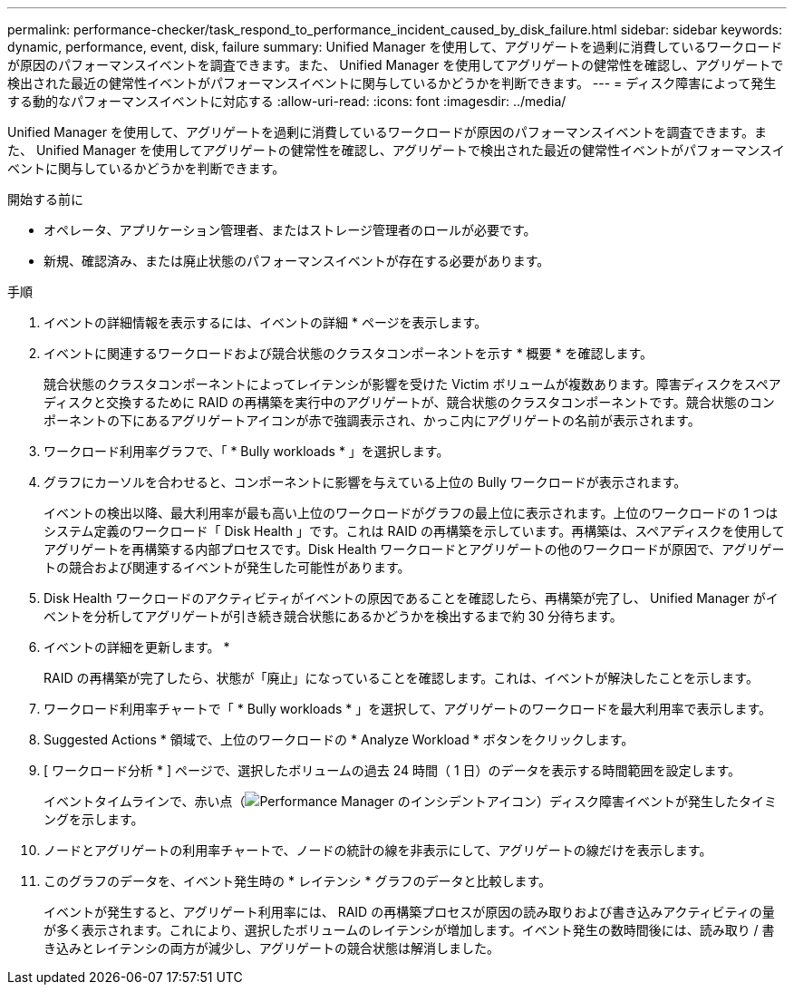 ---
permalink: performance-checker/task_respond_to_performance_incident_caused_by_disk_failure.html 
sidebar: sidebar 
keywords: dynamic, performance, event, disk, failure 
summary: Unified Manager を使用して、アグリゲートを過剰に消費しているワークロードが原因のパフォーマンスイベントを調査できます。また、 Unified Manager を使用してアグリゲートの健常性を確認し、アグリゲートで検出された最近の健常性イベントがパフォーマンスイベントに関与しているかどうかを判断できます。 
---
= ディスク障害によって発生する動的なパフォーマンスイベントに対応する
:allow-uri-read: 
:icons: font
:imagesdir: ../media/


[role="lead"]
Unified Manager を使用して、アグリゲートを過剰に消費しているワークロードが原因のパフォーマンスイベントを調査できます。また、 Unified Manager を使用してアグリゲートの健常性を確認し、アグリゲートで検出された最近の健常性イベントがパフォーマンスイベントに関与しているかどうかを判断できます。

.開始する前に
* オペレータ、アプリケーション管理者、またはストレージ管理者のロールが必要です。
* 新規、確認済み、または廃止状態のパフォーマンスイベントが存在する必要があります。


.手順
. イベントの詳細情報を表示するには、イベントの詳細 * ページを表示します。
. イベントに関連するワークロードおよび競合状態のクラスタコンポーネントを示す * 概要 * を確認します。
+
競合状態のクラスタコンポーネントによってレイテンシが影響を受けた Victim ボリュームが複数あります。障害ディスクをスペアディスクと交換するために RAID の再構築を実行中のアグリゲートが、競合状態のクラスタコンポーネントです。競合状態のコンポーネントの下にあるアグリゲートアイコンが赤で強調表示され、かっこ内にアグリゲートの名前が表示されます。

. ワークロード利用率グラフで、「 * Bully workloads * 」を選択します。
. グラフにカーソルを合わせると、コンポーネントに影響を与えている上位の Bully ワークロードが表示されます。
+
イベントの検出以降、最大利用率が最も高い上位のワークロードがグラフの最上位に表示されます。上位のワークロードの 1 つはシステム定義のワークロード「 Disk Health 」です。これは RAID の再構築を示しています。再構築は、スペアディスクを使用してアグリゲートを再構築する内部プロセスです。Disk Health ワークロードとアグリゲートの他のワークロードが原因で、アグリゲートの競合および関連するイベントが発生した可能性があります。

. Disk Health ワークロードのアクティビティがイベントの原因であることを確認したら、再構築が完了し、 Unified Manager がイベントを分析してアグリゲートが引き続き競合状態にあるかどうかを検出するまで約 30 分待ちます。
. イベントの詳細を更新します。 *
+
RAID の再構築が完了したら、状態が「廃止」になっていることを確認します。これは、イベントが解決したことを示します。

. ワークロード利用率チャートで「 * Bully workloads * 」を選択して、アグリゲートのワークロードを最大利用率で表示します。
. Suggested Actions * 領域で、上位のワークロードの * Analyze Workload * ボタンをクリックします。
. [ ワークロード分析 * ] ページで、選択したボリュームの過去 24 時間（ 1 日）のデータを表示する時間範囲を設定します。
+
イベントタイムラインで、赤い点（image:../media/opm_incident_icon_png.gif["Performance Manager のインシデントアイコン"]）ディスク障害イベントが発生したタイミングを示します。

. ノードとアグリゲートの利用率チャートで、ノードの統計の線を非表示にして、アグリゲートの線だけを表示します。
. このグラフのデータを、イベント発生時の * レイテンシ * グラフのデータと比較します。
+
イベントが発生すると、アグリゲート利用率には、 RAID の再構築プロセスが原因の読み取りおよび書き込みアクティビティの量が多く表示されます。これにより、選択したボリュームのレイテンシが増加します。イベント発生の数時間後には、読み取り / 書き込みとレイテンシの両方が減少し、アグリゲートの競合状態は解消しました。


